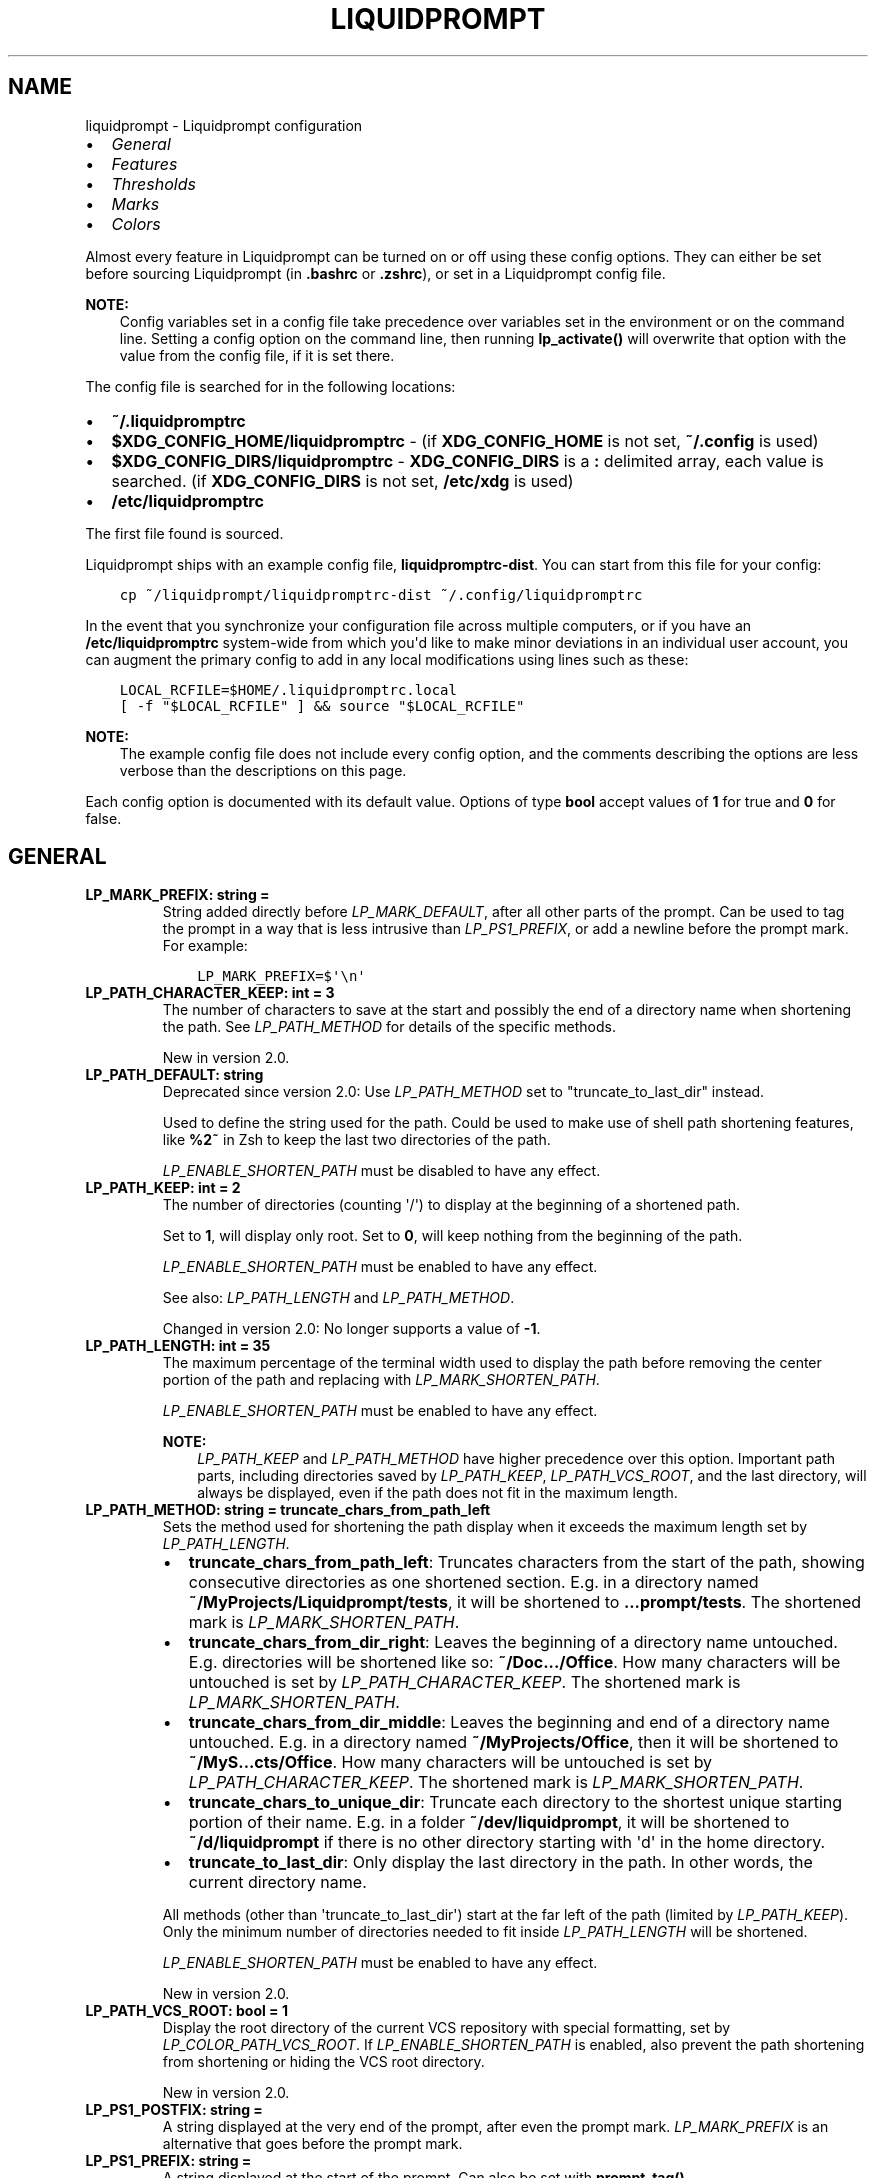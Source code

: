 .\" Man page generated from reStructuredText.
.
.
.nr rst2man-indent-level 0
.
.de1 rstReportMargin
\\$1 \\n[an-margin]
level \\n[rst2man-indent-level]
level margin: \\n[rst2man-indent\\n[rst2man-indent-level]]
-
\\n[rst2man-indent0]
\\n[rst2man-indent1]
\\n[rst2man-indent2]
..
.de1 INDENT
.\" .rstReportMargin pre:
. RS \\$1
. nr rst2man-indent\\n[rst2man-indent-level] \\n[an-margin]
. nr rst2man-indent-level +1
.\" .rstReportMargin post:
..
.de UNINDENT
. RE
.\" indent \\n[an-margin]
.\" old: \\n[rst2man-indent\\n[rst2man-indent-level]]
.nr rst2man-indent-level -1
.\" new: \\n[rst2man-indent\\n[rst2man-indent-level]]
.in \\n[rst2man-indent\\n[rst2man-indent-level]]u
..
.TH "LIQUIDPROMPT" "5" "May 27, 2022" "" "Liquidprompt"
.SH NAME
liquidprompt \- Liquidprompt configuration
.INDENT 0.0
.IP \(bu 2
\fI\%General\fP
.IP \(bu 2
\fI\%Features\fP
.IP \(bu 2
\fI\%Thresholds\fP
.IP \(bu 2
\fI\%Marks\fP
.IP \(bu 2
\fI\%Colors\fP
.UNINDENT
.sp
Almost every feature in Liquidprompt can be turned on or off using these config
options. They can either be set before sourcing Liquidprompt (in \fB\&.bashrc\fP or
\fB\&.zshrc\fP), or set in a Liquidprompt config file.
.sp
\fBNOTE:\fP
.INDENT 0.0
.INDENT 3.5
Config variables set in a config file take precedence over variables set in the
environment or on the command line. Setting a config option on the command
line, then running \fBlp_activate()\fP will overwrite that option with the
value from the config file, if it is set there.
.UNINDENT
.UNINDENT
.sp
The config file is searched for in the following locations:
.INDENT 0.0
.IP \(bu 2
\fB~/.liquidpromptrc\fP
.IP \(bu 2
\fB$XDG_CONFIG_HOME/liquidpromptrc\fP \- (if \fBXDG_CONFIG_HOME\fP is not
set, \fB~/.config\fP is used)
.IP \(bu 2
\fB$XDG_CONFIG_DIRS/liquidpromptrc\fP \- \fBXDG_CONFIG_DIRS\fP is a \fB:\fP
delimited array, each value is searched. (if \fBXDG_CONFIG_DIRS\fP is not
set, \fB/etc/xdg\fP is used)
.IP \(bu 2
\fB/etc/liquidpromptrc\fP
.UNINDENT
.sp
The first file found is sourced.
.sp
Liquidprompt ships with an example config file, \fBliquidpromptrc\-dist\fP\&. You can
start from this file for your config:
.INDENT 0.0
.INDENT 3.5
.sp
.nf
.ft C
cp ~/liquidprompt/liquidpromptrc\-dist ~/.config/liquidpromptrc
.ft P
.fi
.UNINDENT
.UNINDENT
.sp
In the event that you synchronize your configuration file across multiple
computers, or if you have an \fB/etc/liquidpromptrc\fP system\-wide from which
you\(aqd like to make minor deviations in an individual user account, you can
augment the primary config to add in any local modifications using lines such
as these:
.INDENT 0.0
.INDENT 3.5
.sp
.nf
.ft C
LOCAL_RCFILE=$HOME/.liquidpromptrc.local
[ \-f "$LOCAL_RCFILE" ] && source "$LOCAL_RCFILE"
.ft P
.fi
.UNINDENT
.UNINDENT
.sp
\fBNOTE:\fP
.INDENT 0.0
.INDENT 3.5
The example config file does not include every config option, and the
comments describing the options are less verbose than the descriptions on
this page.
.UNINDENT
.UNINDENT
.sp
Each config option is documented with its default value.
Options of type \fBbool\fP accept values of \fB1\fP for true and \fB0\fP for false.
.SH GENERAL
.INDENT 0.0
.TP
.B LP_MARK_PREFIX:  string  =  " "
String added directly before \fI\%LP_MARK_DEFAULT\fP, after all other
parts of the prompt. Can be used to tag the prompt in a way that is less
intrusive than \fI\%LP_PS1_PREFIX\fP, or add a newline before the prompt
mark. For example:
.INDENT 7.0
.INDENT 3.5
.sp
.nf
.ft C
LP_MARK_PREFIX=$\(aq\en\(aq
.ft P
.fi
.UNINDENT
.UNINDENT
.UNINDENT
.INDENT 0.0
.TP
.B LP_PATH_CHARACTER_KEEP:  int  =  3
The number of characters to save at the start and possibly the end of a
directory name when shortening the path. See \fI\%LP_PATH_METHOD\fP for
details of the specific methods.
.sp
New in version 2.0.

.UNINDENT
.INDENT 0.0
.TP
.B LP_PATH_DEFAULT:  string
Deprecated since version 2.0: Use \fI\%LP_PATH_METHOD\fP set to "truncate_to_last_dir" instead.

.sp
Used to define the string used for the path. Could be used to make use of
shell path shortening features, like \fB%2~\fP in Zsh to keep the last two
directories of the path.
.sp
\fI\%LP_ENABLE_SHORTEN_PATH\fP must be disabled to have any effect.
.UNINDENT
.INDENT 0.0
.TP
.B LP_PATH_KEEP:  int  =  2
The number of directories (counting \(aq/\(aq) to display at the beginning of a
shortened path.
.sp
Set to \fB1\fP, will display only root. Set to \fB0\fP, will keep nothing from the
beginning of the path.
.sp
\fI\%LP_ENABLE_SHORTEN_PATH\fP must be enabled to have any effect.
.sp
See also: \fI\%LP_PATH_LENGTH\fP and \fI\%LP_PATH_METHOD\fP\&.
.sp
Changed in version 2.0: No longer supports a value of \fB\-1\fP\&.

.UNINDENT
.INDENT 0.0
.TP
.B LP_PATH_LENGTH:  int  =  35
The maximum percentage of the terminal width used to display the path before
removing the center portion of the path and replacing with
\fI\%LP_MARK_SHORTEN_PATH\fP\&.
.sp
\fI\%LP_ENABLE_SHORTEN_PATH\fP must be enabled to have any effect.
.sp
\fBNOTE:\fP
.INDENT 7.0
.INDENT 3.5
\fI\%LP_PATH_KEEP\fP and \fI\%LP_PATH_METHOD\fP have higher precedence
over this option. Important path parts, including directories saved by
\fI\%LP_PATH_KEEP\fP, \fI\%LP_PATH_VCS_ROOT\fP, and the last directory,
will always be displayed, even if the path does not fit in the maximum
length.
.UNINDENT
.UNINDENT
.UNINDENT
.INDENT 0.0
.TP
.B LP_PATH_METHOD:  string  =  "truncate_chars_from_path_left"
Sets the method used for shortening the path display when it exceeds the
maximum length set by \fI\%LP_PATH_LENGTH\fP\&.
.INDENT 7.0
.IP \(bu 2
\fBtruncate_chars_from_path_left\fP: Truncates characters from the start of
the path, showing consecutive directories as one shortened section. E.g. in
a directory named \fB~/MyProjects/Liquidprompt/tests\fP, it will be shortened
to \fB\&...prompt/tests\fP\&. The shortened mark is \fI\%LP_MARK_SHORTEN_PATH\fP\&.
.IP \(bu 2
\fBtruncate_chars_from_dir_right\fP: Leaves the beginning of a directory name
untouched. E.g. directories will be shortened like so: \fB~/Doc.../Office\fP\&.
How many characters will be untouched is set by
\fI\%LP_PATH_CHARACTER_KEEP\fP\&. The shortened mark is
\fI\%LP_MARK_SHORTEN_PATH\fP\&.
.IP \(bu 2
\fBtruncate_chars_from_dir_middle\fP:  Leaves the beginning and end of a
directory name untouched. E.g. in a directory named
\fB~/MyProjects/Office\fP, then it will be shortened to
\fB~/MyS...cts/Office\fP\&. How many characters will be untouched is set by
\fI\%LP_PATH_CHARACTER_KEEP\fP\&. The shortened mark is
\fI\%LP_MARK_SHORTEN_PATH\fP\&.
.IP \(bu 2
\fBtruncate_chars_to_unique_dir\fP: Truncate each directory to the shortest
unique starting portion of their name. E.g. in a folder
\fB~/dev/liquidprompt\fP, it will be shortened to \fB~/d/liquidprompt\fP if
there is no other directory starting with \(aqd\(aq in the home directory.
.IP \(bu 2
\fBtruncate_to_last_dir\fP: Only display the last directory in the path. In
other words, the current directory name.
.UNINDENT
.sp
All methods (other than \(aqtruncate_to_last_dir\(aq) start at the far left of the
path (limited by \fI\%LP_PATH_KEEP\fP). Only the minimum number of
directories needed to fit inside \fI\%LP_PATH_LENGTH\fP will be shortened.
.sp
\fI\%LP_ENABLE_SHORTEN_PATH\fP must be enabled to have any effect.
.sp
New in version 2.0.

.UNINDENT
.INDENT 0.0
.TP
.B LP_PATH_VCS_ROOT:  bool  =  1
Display the root directory of the current VCS repository with special
formatting, set by \fI\%LP_COLOR_PATH_VCS_ROOT\fP\&. If
\fI\%LP_ENABLE_SHORTEN_PATH\fP is enabled, also prevent the path shortening
from shortening or hiding the VCS root directory.
.sp
New in version 2.0.

.UNINDENT
.INDENT 0.0
.TP
.B LP_PS1_POSTFIX:  string  =  ""
A string displayed at the very end of the prompt, after even the prompt mark.
\fI\%LP_MARK_PREFIX\fP is an alternative that goes before the prompt mark.
.UNINDENT
.INDENT 0.0
.TP
.B LP_PS1_PREFIX:  string  =  ""
A string displayed at the start of the prompt. Can also be set with
\fBprompt_tag()\fP\&.
.UNINDENT
.INDENT 0.0
.TP
.B LP_TIME_FORMAT:  string  =  "%H:%M:%S"
The formatting string passed to \fBdate(1)\fP using formatting from
\fBstrftime(3)\fP used to display the current date and/or time.
.sp
See also: \fI\%LP_ENABLE_TIME\fP\&.
.sp
New in version 2.1.

.UNINDENT
.SH FEATURES
.INDENT 0.0
.TP
.B LP_DELIMITER_KUBECONTEXT_PREFIX:  string  =  ""
Delimiter to shorten the Kubernetes context by removing a prefix.
.sp
Usage example:
.INDENT 7.0
.IP \(bu 2
if your context names are cluster\-dev and cluster\-test,
then set this to "\-" in order to output "dev" and "test" in prompt.
.IP \(bu 2
if using AWS EKS then set this to \(aq/\(aq to show only the cluster name,
without the rest of the ARN
(arn:aws:eks:$AWS_REGION:$ACCOUNT_ID:cluster/$CLUSTER_NAME)
.IP \(bu 2
alternatively, if using AWS EKS, set this to \(aq:\(aq to show only
"cluster/$CLUSTER_NAME".  (Note: the prefix removed is a greedy match \- it
contains all the ":"s in the input.)
.UNINDENT
.sp
If set to the empty string no truncating will occur (this is the default).
.sp
See also: \fI\%LP_ENABLE_KUBECONTEXT\fP,
\fI\%LP_DELIMITER_KUBECONTEXT_SUFFIX\fP, \fI\%LP_COLOR_KUBECONTEXT\fP,
and \fI\%LP_MARK_KUBECONTEXT\fP\&.
.sp
New in version 2.1.

.UNINDENT
.INDENT 0.0
.TP
.B LP_DELIMITER_KUBECONTEXT_SUFFIX:  string  =  ""
Delimiter to shorten the Kubernetes context by removing a suffix.
.sp
Usage example:
.INDENT 7.0
.IP \(bu 2
if your context names are dev\-cluster and test\-cluster,
then set this to "\-" in order to output "dev" and "test" in prompt.
.IP \(bu 2
if your context names are dev.k8s.example.com and test.k8s.example.com,
then set this to "." in order to output "dev" and "test" in prompt. (Note:
the suffix removed is a greedy match \- it contains all the "."s in the
input.)
.IP \(bu 2
if using OpenShift then set this to "/" to show only the project name
without the cluster and user parts.
.UNINDENT
.sp
If set to the empty string no truncating will occur (this is the default).
.sp
See also: \fI\%LP_ENABLE_KUBECONTEXT\fP,
\fI\%LP_DELIMITER_KUBECONTEXT_PREFIX\fP, \fI\%LP_COLOR_KUBECONTEXT\fP,
and \fI\%LP_MARK_KUBECONTEXT\fP\&.
.sp
New in version 2.1.

.UNINDENT
.INDENT 0.0
.TP
.B LP_DISABLED_VCS_PATH:  string  =  ""
Deprecated since version 2.0: Use \fI\%LP_DISABLED_VCS_PATHS\fP instead.

.sp
An colon (\fB:\fP) separated list of absolute directory paths where VCS
features will be disabled. See \fI\%LP_DISABLED_VCS_PATHS\fP for more
information.
.UNINDENT
.INDENT 0.0
.TP
.B LP_DISABLED_VCS_PATHS:  array<string>  =  ()
An array of absolute directory paths where VCS features will be disabled.
Generally this would be used for repositories that are large and slow, where
generating VCS information for the prompt would impact prompt responsiveness.
.sp
Any subdirectory under the input directory is also disabled, so setting
"/repos" would disable VCS display when the current directory is
"/repos/a\-repo". Setting \fB("/")\fP would disable VCS display completely.
.sp
An example value would be:
.INDENT 7.0
.INDENT 3.5
.sp
.nf
.ft C
LP_DISABLED_VCS_PATHS=("/a/svn/repo" "/home/me/my/large/repo")
.ft P
.fi
.UNINDENT
.UNINDENT
.sp
See also: \fI\%LP_MARK_DISABLED\fP\&.
.sp
New in version 2.0.

.UNINDENT
.INDENT 0.0
.TP
.B LP_ENABLE_AWS_PROFILE:  bool  =  1
Display the current value of \fBAWS_PROFILE\fP,
\fBAWS_DEFAULT_PROFILE\fP, or \fBAWS_VAULT\fP\&. AWS_PROFILE and
AWS_DEFAULT_PROFILE are used to switch between configuration profiles by
the \fI\%AWS CLI\fP\&. AWS_VAULT is used by \fI\%aws\-vault\fP to specify the AWS
profile in use.
.sp
See also: \fI\%LP_COLOR_AWS_PROFILE\fP\&.
.sp
New in version 2.1.

.UNINDENT
.INDENT 0.0
.TP
.B LP_ENABLE_BATT:  bool  =  1
Display the status of the battery, if there is one, using color and marks.
Add battery percentage colored with \fI\%LP_COLORMAP\fP if
\fI\%LP_PERCENTS_ALWAYS\fP is enabled.
.sp
Will be disabled if \fBacpi\fP is not found on Linux, fails to read the Linux
sysfs system, or \fBpmset\fP is not found on MacOS.
.sp
See also: \fI\%LP_BATTERY_THRESHOLD\fP, \fI\%LP_MARK_BATTERY\fP,
\fI\%LP_MARK_ADAPTER\fP, \fI\%LP_COLOR_CHARGING_ABOVE\fP,
\fI\%LP_COLOR_CHARGING_UNDER\fP, \fI\%LP_COLOR_DISCHARGING_ABOVE\fP, and
\fI\%LP_COLOR_DISCHARGING_UNDER\fP\&.
.UNINDENT
.INDENT 0.0
.TP
.B LP_ENABLE_BZR:  bool  =  1
Display VCS information inside \fI\%Bazaar\fP
repositories.
.sp
Will be disabled if \fBbzr\fP is not found.
.sp
See also: \fI\%LP_MARK_BZR\fP\&.
.UNINDENT
.INDENT 0.0
.TP
.B LP_ENABLE_COLOR:  bool  =  1
Use terminal formatting when displaying the prompt.
.sp
\fBNOTE:\fP
.INDENT 7.0
.INDENT 3.5
Not all formatting is correctly disabled if this option is disabled.
.UNINDENT
.UNINDENT
.sp
Will be disabled if \fBtput\fP is not found.
.sp
New in version 2.0.

.UNINDENT
.INDENT 0.0
.TP
.B LP_ENABLE_CONTAINER:  bool  =  0
Indicate if the shell is running in a container environment (e.g. Docker,
Podman, LXC, Singularity, systemd\-nspawn).
.sp
\fBNOTE:\fP
.INDENT 7.0
.INDENT 3.5
Containers may inherit some or even no variables from their parent shell,
so this may behave inconsisently with different container software.  For
example, Docker doesn\(aqt inherit anything unless explicitly told to.
Singularity in many configurations inherits most variables but shell
functions and zsh hooks might not make it in.  For full functionality,
liquidprompt may need to be sourced inside the child container.
.UNINDENT
.UNINDENT
.sp
See also: \fI\%LP_COLOR_CONTAINER\fP\&.
.sp
New in version 2.1.

.UNINDENT
.INDENT 0.0
.TP
.B LP_ENABLE_DETACHED_SESSIONS:  bool  =  1
Display the number of detached multiplexer sessions.
.sp
Will be disabled if neither \fBscreen\fP nor \fBtmux\fP are found.
.sp
\fBNOTE:\fP
.INDENT 7.0
.INDENT 3.5
This can be slow on some machines, and prompt speed can be greatly
improved by disabling it.
.UNINDENT
.UNINDENT
.sp
See also: \fI\%LP_COLOR_JOB_D\fP\&.
.sp
New in version 2.0.

.UNINDENT
.INDENT 0.0
.TP
.B LP_ENABLE_DIRSTACK:  bool  =  0
Display the size of the directory stack if it is greater than \fB1\fP\&.
.sp
See also: \fI\%LP_MARK_DIRSTACK\fP and \fI\%LP_COLOR_DIRSTACK\fP\&.
.sp
New in version 2.0.

.UNINDENT
.INDENT 0.0
.TP
.B LP_ENABLE_ERROR:  bool  =  1
Display the last command error code if it is not \fB0\fP\&.
.sp
See also: \fI\%LP_COLOR_ERR\fP\&.
.sp
New in version 2.0.

.UNINDENT
.INDENT 0.0
.TP
.B LP_ENABLE_FOSSIL:  bool  =  1
Display VCS information inside \fI\%Fossil\fP
repositories.
.sp
Will be disabled if \fBfossil\fP is not found.
.sp
See also: \fI\%LP_MARK_FOSSIL\fP\&.
.UNINDENT
.INDENT 0.0
.TP
.B LP_ENABLE_FQDN:  bool  =  0
Deprecated since version 2.1: Use \fI\%LP_HOSTNAME_METHOD\fP set to "full" instead.

.sp
Use the fully qualified domain name (FQDN) instead of the short hostname when
the hostname is displayed.
.sp
\fBNOTE:\fP
.INDENT 7.0
.INDENT 3.5
This never functioned as intended, and would only show the FQDN if
\fB/etc/hostname\fP contained the full domain name. For a more portable and
reliable version, set \fI\%LP_HOSTNAME_METHOD\fP to "fqdn".
.UNINDENT
.UNINDENT
.sp
See also: \fI\%LP_HOSTNAME_ALWAYS\fP\&.
.UNINDENT
.INDENT 0.0
.TP
.B LP_ENABLE_GIT:  bool  =  1
Display VCS information inside \fI\%Git\fP repositories.
.sp
Will be disabled if \fBgit\fP is not found.
.sp
See also: \fI\%LP_MARK_GIT\fP\&.
.UNINDENT
.INDENT 0.0
.TP
.B LP_ENABLE_HG:  bool  =  1
Display VCS information inside \fI\%Mercurial\fP
repositories.
.sp
Will be disabled if \fBhg\fP is not found.
.sp
See also: \fI\%LP_MARK_HG\fP and \fI\%LP_HG_COMMAND\fP\&.
.UNINDENT
.INDENT 0.0
.TP
.B LP_ENABLE_JOBS:  bool  =  1
Display the number of running and sleeping shell jobs.
.sp
See also: \fI\%LP_COLOR_JOB_R\fP and \fI\%LP_COLOR_JOB_Z\fP\&.
.UNINDENT
.INDENT 0.0
.TP
.B LP_ENABLE_KUBECONTEXT:  bool  =  0
Display the current \fI\%Kubernetes\fP \fI\%context\fP\&.
.sp
See also: \fI\%LP_ENABLE_KUBE_NAMESPACE\fP,
\fI\%LP_DELIMITER_KUBECONTEXT_PREFIX\fP,
\fI\%LP_DELIMITER_KUBECONTEXT_SUFFIX\fP,
\fI\%LP_COLOR_KUBECONTEXT\fP,
and \fI\%LP_MARK_KUBECONTEXT\fP\&.
.sp
New in version 2.1.

.UNINDENT
.INDENT 0.0
.TP
.B LP_ENABLE_KUBE_NAMESPACE:  bool  =  0
Display the current \fI\%Kubernetes\fP default
\fI\%namespace\fP in the current context.
.sp
See also: \fI\%LP_ENABLE_KUBECONTEXT\fP,
\fI\%LP_DELIMITER_KUBECONTEXT_PREFIX\fP,
\fI\%LP_DELIMITER_KUBECONTEXT_SUFFIX\fP,
\fI\%LP_COLOR_KUBECONTEXT\fP,
and \fI\%LP_MARK_KUBECONTEXT\fP\&.
.sp
New in version 2.1.

.UNINDENT
.INDENT 0.0
.TP
.B LP_ENABLE_LOAD:  bool  =  1
Display the load average over the past 1 minutes when above the threshold.
.sp
See also: \fI\%LP_LOAD_THRESHOLD\fP, \fI\%LP_LOAD_CAP\fP,
\fI\%LP_MARK_LOAD\fP, \fI\%LP_PERCENTS_ALWAYS\fP, and \fI\%LP_COLORMAP\fP\&.
.UNINDENT
.INDENT 0.0
.TP
.B LP_ENABLE_NODE_VENV:  bool  =  0
Display the currently activated \fI\%nodeenv\fP or \fI\%NVM\fP virtual environment.
.sp
See also: \fI\%LP_COLOR_NODE_VENV\fP\&.
.sp
New in version 2.1.

.UNINDENT
.INDENT 0.0
.TP
.B LP_ENABLE_PERM:  bool  =  1
Display a colored \fI\%LP_MARK_PERM\fP in the prompt to show when the user
does not have write permission to the current directory.
.sp
See also: \fI\%LP_COLOR_WRITE\fP and \fI\%LP_COLOR_NOWRITE\fP\&.
.UNINDENT
.INDENT 0.0
.TP
.B LP_ENABLE_PROXY:  bool  =  1
Display a \fI\%LP_MARK_PROXY\fP mark when an HTTP proxy is detected.
.sp
See also: \fI\%LP_COLOR_PROXY\fP\&.
.UNINDENT
.INDENT 0.0
.TP
.B LP_ENABLE_RUBY_VENV:  bool  =  1
Display the currently activated \fI\%RVM\fP or \fI\%RBENV\fP virtual environment.
.sp
See also: \fI\%LP_RUBY_RVM_PROMPT_OPTIONS\fP and
\fI\%LP_COLOR_RUBY_VENV\fP\&.
.sp
New in version 2.1.

.UNINDENT
.INDENT 0.0
.TP
.B LP_ENABLE_RUNTIME:  bool  =  1
Display runtime of the previous command if over \fI\%LP_RUNTIME_THRESHOLD\fP\&.
.sp
See also: \fI\%LP_COLOR_RUNTIME\fP\&.
.UNINDENT
.INDENT 0.0
.TP
.B LP_ENABLE_RUNTIME_BELL:  bool  =  0
Ring the terminal bell if the previous command ran longer than
\fI\%LP_RUNTIME_BELL_THRESHOLD\fP\&.
.sp
New in version 1.12.

.UNINDENT
.INDENT 0.0
.TP
.B LP_ENABLE_SCLS:  bool  =  1
Display the currently activated \fI\%Red Hat Software Collection\fP\&.
.sp
See also: \fI\%LP_COLOR_VIRTUALENV\fP\&.
.UNINDENT
.INDENT 0.0
.TP
.B LP_ENABLE_SCREEN_TITLE:  bool  =  0
Set the terminal title while in a terminal multiplexer.
.sp
\fI\%LP_ENABLE_TITLE\fP must be enabled to have any effect.
.UNINDENT
.INDENT 0.0
.TP
.B LP_ENABLE_SHLVL:  bool  =  1
Show the value of \fB$SHLVL\fP, which is the number of nested shells. For
example, if one runs \fBbash\fP inside their shell, it will open a new shell
inside their current shell, and this will display "2".
.sp
See also: \fI\%LP_MARK_SHLVL\fP and \fI\%LP_COLOR_SHLVL\fP\&.
.sp
New in version 2.1.

.UNINDENT
.INDENT 0.0
.TP
.B LP_ENABLE_SHORTEN_PATH:  bool  =  1
Use the shorten path feature if the path is too long to fit in the prompt
line.
.sp
See also: \fI\%LP_PATH_METHOD\fP, \fI\%LP_PATH_LENGTH\fP,
\fI\%LP_PATH_KEEP\fP, \fI\%LP_PATH_CHARACTER_KEEP\fP, and
\fI\%LP_MARK_SHORTEN_PATH\fP\&.
.UNINDENT
.INDENT 0.0
.TP
.B LP_ENABLE_SSH_COLORS:  bool  =  0
Replace \fI\%LP_COLOR_SSH\fP with a color based on the hash of the hostname.
This can give each host a "color feel" to help distinguish them.
.sp
See also: \fI\%LP_HOSTNAME_ALWAYS\fP\&.
.UNINDENT
.INDENT 0.0
.TP
.B LP_ENABLE_SUDO:  bool  =  0
Check if the user has valid \fBsudo\fP credentials, and display an indicating
mark or color.
.sp
Will be disabled if \fBsudo\fP is not found.
.sp
\fBWARNING:\fP
.INDENT 7.0
.INDENT 3.5
Each evocation of \fBsudo\fP by default writes to the syslog, and this will
run \fBsudo\fP once each prompt, unless you have NOPASSWD powers. This is
likely to make your sysadmin hate you.
.UNINDENT
.UNINDENT
.sp
See also: \fI\%LP_COLOR_MARK_SUDO\fP\&.
.UNINDENT
.INDENT 0.0
.TP
.B LP_ENABLE_SVN:  bool  =  1
Display VCS information inside \fI\%Subversion\fP
repositories.
.sp
Will be disabled if \fBsvn\fP is not found.
.sp
See also: \fI\%LP_MARK_SVN\fP\&.
.UNINDENT
.INDENT 0.0
.TP
.B LP_ENABLE_TEMP:  bool  =  1
Display the highest system temperature if above the threshold.
.sp
Will be disabled if neither \fBsensors\fP nor \fBacpi\fP are found, or fails to
read from the Linux sysfs system.
.sp
See also: \fI\%LP_TEMP_THRESHOLD\fP, \fI\%LP_MARK_TEMP\fP, and
\fI\%LP_COLORMAP\fP\&.
.UNINDENT
.INDENT 0.0
.TP
.B LP_ENABLE_TERRAFORM:  bool  =  0
Display the currently activated \fI\%Terraform\fP workspace.
.sp
See also: \fI\%LP_COLOR_TERRAFORM\fP\&.
.sp
New in version 2.1.

.UNINDENT
.INDENT 0.0
.TP
.B LP_ENABLE_TIME:  bool  =  0
Displays the time at which the prompt was shown. The format can be configured
with \fI\%LP_TIME_FORMAT\fP\&.
.sp
See also: \fI\%LP_TIME_ANALOG\fP and \fI\%LP_COLOR_TIME\fP\&.
.UNINDENT
.INDENT 0.0
.TP
.B LP_ENABLE_TITLE:  bool  =  0
Set the terminal title to part or all of the prompt string, depending on the
theme.
.sp
Must be enabled to be able to set the manual title with \fBlp_title()\fP\&.
.sp
\fBWARNING:\fP
.INDENT 7.0
.INDENT 3.5
This may not work properly on exotic terminals. Please report any issues.
.UNINDENT
.UNINDENT
.UNINDENT
.INDENT 0.0
.TP
.B LP_ENABLE_TITLE_COMMAND:  bool  =  1
Postpend the currently running command to the terminal title while the
command is running.
.sp
\fI\%LP_ENABLE_TITLE\fP must be enabled to have any effect.
.sp
New in version 2.1.

.UNINDENT
.INDENT 0.0
.TP
.B LP_ENABLE_VCS_ROOT:  bool  =  0
Enable VCS features when running as root. This is disabled by default for
security.
.UNINDENT
.INDENT 0.0
.TP
.B LP_ENABLE_VIRTUALENV:  bool  =  1
Display the currently activated \fI\%Python\fP or \fI\%Conda\fP virtual environment.
.sp
See also: \fI\%LP_COLOR_VIRTUALENV\fP\&.
.UNINDENT
.INDENT 0.0
.TP
.B LP_ENABLE_WIFI_STRENGTH:  bool  =  0
Display an indicator if any wireless signal strength percentage is below
\fI\%LP_WIFI_STRENGTH_THRESHOLD\fP\&. Also show the strength percentage if
\fI\%LP_PERCENTS_ALWAYS\fP is enabled.
.sp
Both Linux and MacOS are supported.
.sp
See also: \fI\%LP_MARK_WIFI\fP and \fI\%LP_COLORMAP\fP\&.
.sp
New in version 2.1.

.UNINDENT
.INDENT 0.0
.TP
.B LP_HG_COMMAND:  string  =  "hg"
The command to use for Mercurial commands. Can be used to replace \fBhg\fP
with \fBrhg\fP or \fBchg\fP\&.
.sp
See also: \fI\%LP_ENABLE_HG\fP and \fI\%LP_MARK_HG\fP\&.
.sp
New in version 2.1.

.UNINDENT
.INDENT 0.0
.TP
.B LP_HOSTNAME_ALWAYS:  int  =  0
Determine when the hostname should be displayed. Valid values are:
.INDENT 7.0
.IP \(bu 2
\fB0\fP \- show the hostname, except when locally connected
.IP \(bu 2
\fB1\fP \- always show the hostname
.IP \(bu 2
\fB\-1\fP \- never show the hostname
.UNINDENT
.sp
See also: \fI\%LP_COLOR_HOST\fP and \fI\%LP_ENABLE_SSH_COLORS\fP\&.
.UNINDENT
.INDENT 0.0
.TP
.B LP_HOSTNAME_METHOD:  string  =  "short"
Determine the method for displaying the hostname.
.INDENT 7.0
.IP \(bu 2
\fBshort\fP: show the first section of the hostname, what is before the first
dot. Equal to \fB\eh\fP in Bash or \fB%m\fP in Zsh.
.IP \(bu 2
\fBfull\fP: show the full hostname, without any domain name. Equal to \fB\eH\fP
in Bash or \fB%M\fP in Zsh.
.IP \(bu 2
\fBfqdn\fP: show the fully qualified domain name, if it exists. Defaults to
\fBfull\fP if not.
.IP \(bu 2
\fBpretty\fP: show the pretty hostname, also called "machine display name".
Defaults to \fBfull\fP if one does not exist.
.UNINDENT
.sp
See also: \fI\%LP_HOSTNAME_ALWAYS\fP\&.
.sp
New in version 2.1.

.UNINDENT
.INDENT 0.0
.TP
.B LP_PERCENTS_ALWAYS:  bool  =  1
Display the actual values of load, batteries, and wifi signal strength along
with their corresponding marks. Disable to only print the colored marks.
.sp
See also: \fI\%LP_ENABLE_LOAD\fP, \fI\%LP_ENABLE_BATT\fP,
\fI\%LP_ENABLE_WIFI_STRENGTH\fP\&.
.UNINDENT
.INDENT 0.0
.TP
.B LP_RUBY_RVM_PROMPT_OPTIONS:  array<string>  =  (i v g s)
An array of single letter switches to customize the \fI\%RVM prompt\fP output.
.sp
Will only have an effect if \fI\%LP_ENABLE_RUBY_VENV\fP is enabled and you
are using RVM (i.e. no effect with RBENV).
.sp
New in version 2.1.

.UNINDENT
.INDENT 0.0
.TP
.B LP_TIME_ANALOG:  bool  =  0
Shows the time using an analog clock instead of numeric values. The analog
clock is "accurate" to the nearest half hour. You must have a unicode\-capable
terminal and a font with the "CLOCK" characters (U+1F550 \- U+1F567).
.sp
Will only have an effect if \fI\%LP_ENABLE_TIME\fP is enabled.
.UNINDENT
.INDENT 0.0
.TP
.B LP_USER_ALWAYS:  int  =  1
Determine when the username should be displayed. Valid values are:
.INDENT 7.0
.IP \(bu 2
\fB0\fP \- show the username, except when the user is the login user
.IP \(bu 2
\fB1\fP \- always show the username
.IP \(bu 2
\fB\-1\fP \- never show the username
.UNINDENT
.sp
See also: \fI\%LP_COLOR_USER_LOGGED\fP, \fI\%LP_COLOR_USER_ALT\fP, and
\fI\%LP_COLOR_USER_ROOT\fP\&.
.sp
Changed in version 2.0: The \fB\-1\fP option was added.

.UNINDENT
.SH THRESHOLDS
.INDENT 0.0
.TP
.B LP_BATTERY_THRESHOLD:  int  =  75
The percentage threshold that the battery level needs to fall below before
it will be displayed in \fI\%LP_COLOR_CHARGING_UNDER\fP or
\fI\%LP_COLOR_DISCHARGING_UNDER\fP color. Otherwise, it will be displayed in
\fI\%LP_COLOR_CHARGING_ABOVE\fP or \fI\%LP_COLOR_DISCHARGING_ABOVE\fP color.
.sp
\fI\%LP_ENABLE_BATT\fP must be enabled to have any effect.
.UNINDENT
.INDENT 0.0
.TP
.B LP_LOAD_CAP:  float  =  2.0
The value for load average per CPU to display with the max color scaling.
Values above this number will still be displayed, but the colors will not
increase in intensity.
.sp
\fI\%LP_ENABLE_LOAD\fP must be enabled to have any effect.
.sp
See also: \fI\%LP_COLORMAP\fP\&.
.sp
New in version 2.0.

.UNINDENT
.INDENT 0.0
.TP
.B LP_LOAD_THRESHOLD:  float  =  0.60
Display the load average per CPU when above this threshold. For historical
reasons, this number must have a decimal point (\(aq.\(aq), or it will be treated
as a percentage.
.sp
\fI\%LP_ENABLE_LOAD\fP must be enabled to have any effect.
.sp
Changed in version 2.0: Accepts float values of actual load averages.
Integer values of centiload are still accepted, but deprecated.

.UNINDENT
.INDENT 0.0
.TP
.B LP_RUNTIME_THRESHOLD:  int  =  2
Time in seconds that a command must run longer than for its runtime to be
displayed.
.sp
\fI\%LP_ENABLE_RUNTIME\fP must be enabled to have any effect.
.UNINDENT
.INDENT 0.0
.TP
.B LP_RUNTIME_BELL_THRESHOLD:  int  =  10
Time in seconds that a command must run longer than for the terminal bell to
be rung.
.sp
\fI\%LP_ENABLE_RUNTIME_BELL\fP must be enabled to have any effect.
.sp
New in version 1.12.

.UNINDENT
.INDENT 0.0
.TP
.B LP_TEMP_THRESHOLD:  int  =  60
Display the highest system temperature when the temperature is above this
threshold (in degrees Celsius).
.sp
\fI\%LP_ENABLE_TEMP\fP must be enabled to have any effect.
.UNINDENT
.INDENT 0.0
.TP
.B LP_WIFI_STRENGTH_THRESHOLD:  int  =  40
Display the lowest wireless signal strength when the strength percentage is
below this threshold.
.sp
\fI\%LP_ENABLE_WIFI_STRENGTH\fP must be enabled to have any effect.
.sp
New in version 2.1.

.UNINDENT
.SH MARKS
.INDENT 0.0
.TP
.B LP_MARK_ADAPTER:  string  =  "⏚"
Mark used for battery display when charging.
.sp
See also: \fI\%LP_ENABLE_BATT\fP\&.
.UNINDENT
.INDENT 0.0
.TP
.B LP_MARK_BATTERY:  string  =  "⌁"
Mark used for battery display when on battery power.
.sp
See also: \fI\%LP_ENABLE_BATT\fP\&.
.UNINDENT
.INDENT 0.0
.TP
.B LP_MARK_BRACKET_CLOSE:  string  =  "]"
Mark used for closing core prompt brackets. Used by the default theme for
enclosing user, host, and current working directory sections.
.sp
See also: \fI\%LP_MARK_BRACKET_OPEN\fP, \fI\%LP_MARK_MULTIPLEXER_CLOSE\fP\&.
.UNINDENT
.INDENT 0.0
.TP
.B LP_MARK_BRACKET_OPEN:  string  =  "["
Mark used for opening core prompt brackets. Used by the default theme for
enclosing user, host, and current working directory sections.
.sp
See also: \fI\%LP_MARK_BRACKET_CLOSE\fP, \fI\%LP_MARK_MULTIPLEXER_OPEN\fP\&.
.UNINDENT
.INDENT 0.0
.TP
.B LP_MARK_BZR:  string  =  "⚯"
Mark used instead of \fI\%LP_MARK_DEFAULT\fP to indicate that the current
directory is inside of a Bazaar repository.
.sp
See also: \fI\%LP_ENABLE_BZR\fP\&.
.UNINDENT
.INDENT 0.0
.TP
.B LP_MARK_DEFAULT:  string  =  "$" (Bash) or "%" (Zsh)
Mark used to indicate that the prompt is ready for user input, unless some
other context overrides it, like a VCS repository.
.UNINDENT
.INDENT 0.0
.TP
.B LP_MARK_DIRSTACK:  string  =  "⚞"
Mark used to indicate the size of the directory stack. Here are some
alternative marks you might like: ⚟ = ≡ ≣
.sp
See also: \fI\%LP_ENABLE_DIRSTACK\fP and \fI\%LP_COLOR_DIRSTACK\fP\&.
.sp
New in version 2.0.

.UNINDENT
.INDENT 0.0
.TP
.B LP_MARK_DISABLED:  string  =  "⌀"
Mark used instead of \fI\%LP_MARK_DEFAULT\fP to indicate that the current
directory is disabled for VCS display through \fI\%LP_DISABLED_VCS_PATHS\fP\&.
.UNINDENT
.INDENT 0.0
.TP
.B LP_MARK_FOSSIL:  string  =  "⌘"
Mark used instead of \fI\%LP_MARK_DEFAULT\fP to indicate that the current
directory is inside of a Fossil repository.
.sp
See also: \fI\%LP_ENABLE_FOSSIL\fP\&.
.UNINDENT
.INDENT 0.0
.TP
.B LP_MARK_GIT:  string  =  "±"
Mark used instead of \fI\%LP_MARK_DEFAULT\fP to indicate that the current
directory is inside of a Git repository.
.sp
See also: \fI\%LP_ENABLE_GIT\fP\&.
.UNINDENT
.INDENT 0.0
.TP
.B LP_MARK_HG:  string  =  "☿"
Mark used instead of \fI\%LP_MARK_DEFAULT\fP to indicate that the current
directory is inside of a Mercurial repository.
.sp
See also: \fI\%LP_ENABLE_HG\fP and \fI\%LP_HG_COMMAND\fP\&.
.UNINDENT
.INDENT 0.0
.TP
.B LP_MARK_KUBECONTEXT:  string  =  "⎈"
Mark used to prefix the current Kubernetes context.
.sp
Used to visually distinguish the Kubernetes context from other
context fields like the Python virtual environment (see
\fI\%LP_ENABLE_VIRTUALENV\fP) and the Red Hat Software Collection
(see \fI\%LP_ENABLE_SCLS\fP).
.sp
The display of Unicode characters varies among Terminal and Font settings,
so you might try alternative marks. Single symbol alternatives to the
default "⎈" (U+2388, Helm Symbol) are "☸" (U+2638, Wheel of Dharma)
or "κ" (U+03BA, Greek Small Letter Kappa).
.sp
See also: \fI\%LP_ENABLE_KUBECONTEXT\fP\&.
.sp
New in version 2.1.

.UNINDENT
.INDENT 0.0
.TP
.B LP_MARK_LOAD:  string  =  "⌂"
Mark used before displaying load average.
.sp
See also: \fI\%LP_ENABLE_LOAD\fP\&.
.UNINDENT
.INDENT 0.0
.TP
.B LP_MARK_MULTIPLEXER_CLOSE:  string  =  $LP_MARK_BRACKET_CLOSE
Mark used for closing core prompt brackets. Used by the default theme when
inside of a multiplexer.
.sp
See also: \fI\%LP_MARK_MULTIPLEXER_OPEN\fP, \fI\%LP_MARK_BRACKET_CLOSE\fP\&.
.sp
New in version 2.1.

.UNINDENT
.INDENT 0.0
.TP
.B LP_MARK_MULTIPLEXER_OPEN:  string  =  $LP_MARK_BRACKET_OPEN
Mark used for opening core prompt brackets. Used by the default theme when
inside of a multiplexer.
.sp
See also: \fI\%LP_MARK_MULTIPLEXER_CLOSE\fP, \fI\%LP_MARK_BRACKET_OPEN\fP\&.
.sp
New in version 2.1.

.UNINDENT
.INDENT 0.0
.TP
.B LP_MARK_PERM:  string  =  ":"
Mark used by default separate hostname and current working directory, and is
colored to indicate user permissions on the current directory.
.sp
Is still used (without colors) if \fI\%LP_ENABLE_PERM\fP is disabled.
.sp
New in version 1.12.

.UNINDENT
.INDENT 0.0
.TP
.B LP_MARK_PROXY:  string  =  "↥"
Mark used to indicate a proxy is active.
.sp
See also: \fI\%LP_ENABLE_PROXY\fP\&.
.UNINDENT
.INDENT 0.0
.TP
.B LP_MARK_SHLVL:  string  =  "└"
Mark used to indicate the shell is inside another shell.
.sp
See also: \fI\%LP_ENABLE_SHLVL\fP and \fI\%LP_COLOR_SHLVL\fP\&.
.sp
New in version 2.1.

.UNINDENT
.INDENT 0.0
.TP
.B LP_MARK_SHORTEN_PATH:  string  =  " … "
Mark used to indicate a portion of the path was hidden to save space. Not all
shortening methods use this mark, some only use
\fI\%LP_COLOR_PATH_SHORTENED\fP\&.
.sp
See also: \fI\%LP_ENABLE_SHORTEN_PATH\fP, \fI\%LP_PATH_METHOD\fP\&.
.UNINDENT
.INDENT 0.0
.TP
.B LP_MARK_STASH:  string  =  "+"
Mark used to indicate at least one stash or shelve exists in the current
repository.
.UNINDENT
.INDENT 0.0
.TP
.B LP_MARK_SVN:  string  =  "‡"
Mark used instead of \fI\%LP_MARK_DEFAULT\fP to indicate that the current
directory is inside of a Subversion repository.
.sp
See also: \fI\%LP_ENABLE_SVN\fP\&.
.UNINDENT
.INDENT 0.0
.TP
.B LP_MARK_TEMP:  string  =  "θ"
Mark used before displaying temperature.
.sp
See also: \fI\%LP_ENABLE_TEMP\fP\&.
.UNINDENT
.INDENT 0.0
.TP
.B LP_MARK_UNTRACKED:  string  =  "*"
Mark used to indicate untracked or extra files exist in the current
repository.
.UNINDENT
.INDENT 0.0
.TP
.B LP_MARK_VCSH:  string  =  "|"
Mark used instead of \fI\%LP_MARK_DEFAULT\fP to indicate that the current
directory is inside of a \fI\%VCSH\fP repository.
.sp
Since VCSH repositories are Git repositories under the hood,
\fI\%LP_MARK_GIT\fP is surrounded in this mark.
.UNINDENT
.INDENT 0.0
.TP
.B LP_MARK_WIFI:  string  =  "📶"
Mark used before displaying wireless signal strength.
.sp
See also: \fI\%LP_ENABLE_WIFI_STRENGTH\fP\&.
.sp
New in version 2.1.

.UNINDENT
.SH COLORS
.sp
These color strings will be used without modification, so they need to be valid
terminal escape sequences, either generated with \fBlp_terminal_format()\fP or
using the \fB$COLOR\fP variables.
.sp
Valid preset color variables are:
.INDENT 0.0
.IP \(bu 2
\fBBOLD\fP \- bold formatting only.
.IP \(bu 2
\fBBLACK\fP
.IP \(bu 2
\fBBOLD_GRAY\fP \- actually bold black
.IP \(bu 2
\fBRED\fP
.IP \(bu 2
\fBBOLD_RED\fP
.IP \(bu 2
\fBGREEN\fP
.IP \(bu 2
\fBBOLD_GREEN\fP
.IP \(bu 2
\fBYELLOW\fP
.IP \(bu 2
\fBBOLD_YELLOW\fP
.IP \(bu 2
\fBBLUE\fP
.IP \(bu 2
\fBBOLD_BLUE\fP
.IP \(bu 2
\fBPURPLE\fP or \fBMAGENTA\fP
.IP \(bu 2
\fBBOLD_PURPLE\fP, \fBBOLD_MAGENTA\fP or \fBPINK\fP
.IP \(bu 2
\fBCYAN\fP
.IP \(bu 2
\fBBOLD_CYAN\fP
.IP \(bu 2
\fBWHITE\fP
.IP \(bu 2
\fBBOLD_WHITE\fP
.IP \(bu 2
\fBWARN_RED\fP \- black foreground, red background
.IP \(bu 2
\fBCRIT_RED\fP \- white foreground, red background
.IP \(bu 2
\fBDANGER_RED\fP \- yellow foreground, red background
.UNINDENT
.INDENT 0.0
.TP
.B LP_COLORMAP:  array<string>
An array of colors that is used by the battery, load, temperature, and
wireless signal strength features to indicate the severity level of their
status. A normal or low status will use the first index, while the last index
is the most severe.
.sp
The default array is:
.INDENT 7.0
.INDENT 3.5
.sp
.nf
.ft C
(
    ""
    $GREEN
    $BOLD_GREEN
    $YELLOW
    $BOLD_YELLOW
    $RED
    $BOLD_RED
    $WARN_RED
    $CRIT_RED
    $DANGER_RED
)
.ft P
.fi
.UNINDENT
.UNINDENT
.sp
See also: \fI\%LP_ENABLE_BATT\fP, \fI\%LP_ENABLE_LOAD\fP,
\fI\%LP_ENABLE_TEMP\fP, and \fI\%LP_ENABLE_WIFI_STRENGTH\fP\&.
.UNINDENT
.INDENT 0.0
.TP
.B LP_COLOR_AWS_PROFILE:  string  =  $YELLOW
Color used to display the current active AWS Profile.
.sp
See also: \fI\%LP_ENABLE_AWS_PROFILE\fP\&.
.sp
New in version 2.1.

.UNINDENT
.INDENT 0.0
.TP
.B LP_COLOR_CHANGES:  string  =  $RED
Color used to indicate that the current repository is not clean, or in other
words, has changes that have not been committed.
.UNINDENT
.INDENT 0.0
.TP
.B LP_COLOR_CHARGING_ABOVE:  string  =  $GREEN
Color used to indicate that the battery is charging and above the
\fI\%LP_BATTERY_THRESHOLD\fP\&.
.sp
See also: \fI\%LP_ENABLE_BATT\fP\&.
.UNINDENT
.INDENT 0.0
.TP
.B LP_COLOR_CHARGING_UNDER:  string  =  $YELLOW
Color used to indicate that the battery is charging and under the
\fI\%LP_BATTERY_THRESHOLD\fP\&.
.sp
See also: \fI\%LP_ENABLE_BATT\fP\&.
.UNINDENT
.INDENT 0.0
.TP
.B LP_COLOR_COMMITS_BEHIND:  string  =  $BOLD_RED
Color used to indicate that the current repository has a remote tracking
branch that has commits that the local branch does not.
.UNINDENT
.INDENT 0.0
.TP
.B LP_COLOR_COMMITS:  string  =  $YELLOW
Color used to indicate that the current repository has commits on the local
branch that the remote tracking branch does not.
.sp
Also used to color \fI\%LP_MARK_STASH\fP\&.
.UNINDENT
.INDENT 0.0
.TP
.B LP_COLOR_CONTAINER:  string  =  $BOLD_BLUE
Color used to indicate that the current shell is running in a container
.sp
New in version 2.1.

.UNINDENT
.INDENT 0.0
.TP
.B LP_COLOR_DIFF:  string  =  $PURPLE
Color used to indicate that the current repository has lines that have been
changed since the last commit.
.UNINDENT
.INDENT 0.0
.TP
.B LP_COLOR_DIRSTACK:  string  =  $BOLD_YELLOW
Color used to indicate the size of the directory stack.
.sp
See also: \fI\%LP_ENABLE_DIRSTACK\fP and \fI\%LP_MARK_DIRSTACK\fP\&.
.sp
New in version 2.0.

.UNINDENT
.INDENT 0.0
.TP
.B LP_COLOR_DISCHARGING_ABOVE:  string  =  $YELLOW
Color used to indicate that the battery is discharging and above the
\fI\%LP_BATTERY_THRESHOLD\fP\&.
.sp
See also: \fI\%LP_ENABLE_BATT\fP\&.
.UNINDENT
.INDENT 0.0
.TP
.B LP_COLOR_DISCHARGING_UNDER:  string  =  $RED
Color used to indicate that the battery is discharging and above the
\fI\%LP_BATTERY_THRESHOLD\fP\&.
.sp
See also: \fI\%LP_ENABLE_BATT\fP\&.
.UNINDENT
.INDENT 0.0
.TP
.B LP_COLOR_ERR:  string  =  $PURPLE
Color used to indicate the last command exited with a non\-zero return code.
.sp
See also: \fI\%LP_ENABLE_ERROR\fP\&.
.UNINDENT
.INDENT 0.0
.TP
.B LP_COLOR_HOST:  string  =  ""
Color used for the hostname when connected locally.
.sp
See also: \fI\%LP_HOSTNAME_ALWAYS\fP\&.
.UNINDENT
.INDENT 0.0
.TP
.B LP_COLOR_IN_MULTIPLEXER:  string  =  $BOLD_BLUE
Color used for \fI\%LP_MARK_MULTIPLEXER_OPEN\fP and
\fI\%LP_MARK_MULTIPLEXER_CLOSE\fP if the terminal is in a multiplexer.
.UNINDENT
.INDENT 0.0
.TP
.B LP_COLOR_JOB_D:  string  =  $YELLOW
Color used for detached multiplexer sessions.
.sp
See also: \fI\%LP_ENABLE_DETACHED_SESSIONS\fP\&.
.UNINDENT
.INDENT 0.0
.TP
.B LP_COLOR_JOB_R:  string  =  $BOLD_YELLOW
Color used for running shell jobs.
.sp
See also: \fI\%LP_ENABLE_JOBS\fP\&.
.UNINDENT
.INDENT 0.0
.TP
.B LP_COLOR_JOB_Z:  string  =  $BOLD_YELLOW
Color used for sleeping shell jobs.
.sp
See also: \fI\%LP_ENABLE_JOBS\fP\&.
.UNINDENT
.INDENT 0.0
.TP
.B LP_COLOR_KUBECONTEXT:  string  =  $CYAN
Color used for the current Kubernetes context.
.sp
See also: \fI\%LP_ENABLE_KUBECONTEXT\fP\&.
.sp
New in version 2.1.

.UNINDENT
.INDENT 0.0
.TP
.B LP_COLOR_MARK:  string  =  $BOLD
Color used for \fI\%LP_MARK_DEFAULT\fP\&.
.UNINDENT
.INDENT 0.0
.TP
.B LP_COLOR_MARK_ROOT:  string  =  $BOLD_RED
Color used for \fI\%LP_MARK_DEFAULT\fP when the current user is root, shown
instead of \fI\%LP_COLOR_MARK\fP\&.
.UNINDENT
.INDENT 0.0
.TP
.B LP_COLOR_MARK_SUDO:  string  =  $LP_COLOR_MARK_ROOT
Color used for \fI\%LP_MARK_DEFAULT\fP when sudo is active, shown instead of
\fI\%LP_COLOR_MARK\fP\&.
.sp
See also: \fI\%LP_ENABLE_SUDO\fP\&.
.UNINDENT
.INDENT 0.0
.TP
.B LP_COLOR_NODE_VENV:  string  =  $LP_COLOR_VIRTUALENV
Color used for displaying a Node.js virtual env.
.sp
See also: \fI\%LP_ENABLE_NODE_VENV\fP\&.
.sp
New in version 2.1.

.UNINDENT
.INDENT 0.0
.TP
.B LP_COLOR_NOWRITE:  string  =  $RED
Color used for \fI\%LP_MARK_PERM\fP when the user does not have write
permissions to the current working directory.
.sp
See also: \fI\%LP_ENABLE_PERM\fP and \fI\%LP_COLOR_WRITE\fP\&.
.UNINDENT
.INDENT 0.0
.TP
.B LP_COLOR_PATH:  string  =  ""
Color used for the current working directory.
.sp
If \fI\%LP_COLOR_PATH_LAST_DIR\fP, \fI\%LP_COLOR_PATH_VCS_ROOT\fP,
\fI\%LP_COLOR_PATH_SEPARATOR\fP, or \fI\%LP_COLOR_PATH_SHORTENED\fP are set,
their respective sections will be colored with them instead.
.sp
Changed in version 2.0: Default value changed from \fB$BOLD\fP to the default color.

.UNINDENT
.INDENT 0.0
.TP
.B LP_COLOR_PATH_LAST_DIR:  string  =  $BOLD
Color used for the last path segment, which corresponds to the current
directory basename.
.sp
New in version 2.0.

.UNINDENT
.INDENT 0.0
.TP
.B LP_COLOR_PATH_ROOT:  string  =  $BOLD_YELLOW
Color used in place of \fI\%LP_COLOR_PATH\fP when the current user is root.
.UNINDENT
.INDENT 0.0
.TP
.B LP_COLOR_PATH_SEPARATOR:  string  =  lp_terminal_format 8 \-1 0 0 \-1  # Grey
Color used for the separator (\(aq/\(aq) between path segments. If set to the empty
string, the separator will take the format of the path segment before it.
.UNINDENT
.INDENT 0.0
.TP
.B LP_COLOR_PATH_SHORTENED:  string  =  lp_terminal_format 8 \-1 0 0 \-1  # Grey
Color used for path segments that have been shortened.
.sp
\fI\%LP_ENABLE_SHORTEN_PATH\fP must be enabled to have any effect.
.UNINDENT
.INDENT 0.0
.TP
.B LP_COLOR_PATH_VCS_ROOT:  string  =  $BOLD
Color used for the path segment corresponding to the current VCS repository
root directory.
.sp
\fI\%LP_PATH_VCS_ROOT\fP must be enabled to have any effect.
.sp
New in version 2.0.

.UNINDENT
.INDENT 0.0
.TP
.B LP_COLOR_PROXY:  string  =  $BOLD_BLUE
Color used for \fI\%LP_MARK_PROXY\fP\&.
.sp
See also: \fI\%LP_ENABLE_PROXY\fP\&.
.UNINDENT
.INDENT 0.0
.TP
.B LP_COLOR_RUBY_VENV:  string  =  $LP_COLOR_VIRTUALENV
Color used for displaying a Ruby virtual env.
.sp
See also: \fI\%LP_ENABLE_RUBY_VENV\fP\&.
.sp
New in version 2.1.

.UNINDENT
.INDENT 0.0
.TP
.B LP_COLOR_RUNTIME:  string  =  $YELLOW
Color used for displaying the last command runtime.
.sp
See also: \fI\%LP_ENABLE_RUNTIME\fP\&.
.UNINDENT
.INDENT 0.0
.TP
.B LP_COLOR_SHLVL:  string  =  $BOLD_GREEN
Color used for displaying the nested shell level.
.sp
See also: \fI\%LP_ENABLE_SHLVL\fP and \fI\%LP_MARK_SHLVL\fP\&.
.sp
New in version 2.1.

.UNINDENT
.INDENT 0.0
.TP
.B LP_COLOR_SSH:  string  =  $BLUE
Color used for displaying the hostname when connected with SSH.
.sp
Has no effect if \fI\%LP_ENABLE_SSH_COLORS\fP is enabled.
.sp
See also: \fI\%LP_HOSTNAME_ALWAYS\fP\&.
.UNINDENT
.INDENT 0.0
.TP
.B LP_COLOR_SU:  string  =  $BOLD_YELLOW
Color used for displaying the hostname when running under \fBsu\fP or \fBsudo\fP\&.
.sp
See also: \fI\%LP_HOSTNAME_ALWAYS\fP\&.
.UNINDENT
.INDENT 0.0
.TP
.B LP_COLOR_TELNET:  string  =  $WARN_RED
Color used for displaying the hostname when connected with Telnet.
.sp
See also: \fI\%LP_HOSTNAME_ALWAYS\fP\&.
.UNINDENT
.INDENT 0.0
.TP
.B LP_COLOR_TERRAFORM:  string  =  $PINK
Color used for displaying a Terraform workspace.
.sp
See also: \fI\%LP_ENABLE_TERRAFORM\fP\&.
.sp
New in version 2.1.

.UNINDENT
.INDENT 0.0
.TP
.B LP_COLOR_TIME:  string  =  $BLUE
Color used for displaying the current time.
.sp
See also: \fI\%LP_ENABLE_TIME\fP\&.
.UNINDENT
.INDENT 0.0
.TP
.B LP_COLOR_UP:  string  =  $GREEN
Color used to indicate that the current repository is up\-to\-date and no
commits differ from the remote tracking branch.
.UNINDENT
.INDENT 0.0
.TP
.B LP_COLOR_USER_ALT:  string  =  $BOLD
Color used for displaying the username when running as a different user than
the login user.
.UNINDENT
.INDENT 0.0
.TP
.B LP_COLOR_USER_LOGGED:  string  =  ""
Color used for displaying the username when running as the login user.
.sp
See also: \fI\%LP_USER_ALWAYS\fP\&.
.UNINDENT
.INDENT 0.0
.TP
.B LP_COLOR_USER_ROOT:  string  =  $BOLD_YELLOW
Color used for displaying the username when running as root.
.UNINDENT
.INDENT 0.0
.TP
.B LP_COLOR_VIRTUALENV:  string  =  $CYAN
Color used for displaying a Python virtual env or Red Hat Software
Collection.
.sp
See also: \fI\%LP_ENABLE_VIRTUALENV\fP and \fI\%LP_ENABLE_SCLS\fP\&.
.UNINDENT
.INDENT 0.0
.TP
.B LP_COLOR_WRITE:  string  =  $GREEN
Color used for \fI\%LP_MARK_PERM\fP when the user has write permissions to
the current working directory.
.sp
See also: \fI\%LP_ENABLE_PERM\fP and \fI\%LP_COLOR_NOWRITE\fP\&.
.UNINDENT
.INDENT 0.0
.TP
.B LP_COLOR_X11_OFF:  string  =  $YELLOW
Color used for indicating that a display is not connected.
.UNINDENT
.INDENT 0.0
.TP
.B LP_COLOR_X11_ON:  string  =  $GREEN
Color used for indicating that a display is connected.
.UNINDENT
.SH COPYRIGHT
2011-2022, Liquidprompt team
.\" Generated by docutils manpage writer.
.
